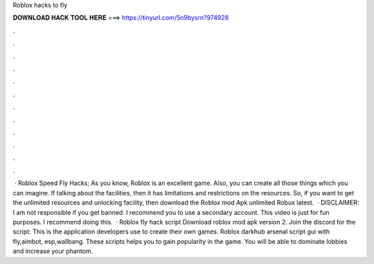 Roblox hacks to fly

𝐃𝐎𝐖𝐍𝐋𝐎𝐀𝐃 𝐇𝐀𝐂𝐊 𝐓𝐎𝐎𝐋 𝐇𝐄𝐑𝐄 ===> https://tinyurl.com/5n9bysrn?974928

.

.

.

.

.

.

.

.

.

.

.

.

 · Roblox Speed Fly Hacks; As you know, Roblox is an excellent game. Also, you can create all those things which you can imagine. If talking about the facilities, then it has limitations and restrictions on the resources. So, if you want to get the unlimited resources and unlocking facility, then download the Roblox mod Apk unlimited Robux latest.  · DISCLAIMER: I am not responsible if you get banned. I recommend you to use a secondary account. This video is just for fun purposes. I recommend doing this.  · Roblox fly hack script Download roblox mod apk version 2. Join the discord for the script: This is the application developers use to create their own games. Roblox darkhub arsenal script gui with fly,aimbot, esp,wallbang. These scripts helps you to gain popularity in the game. You will be able to dominate lobbies and increase your phantom.